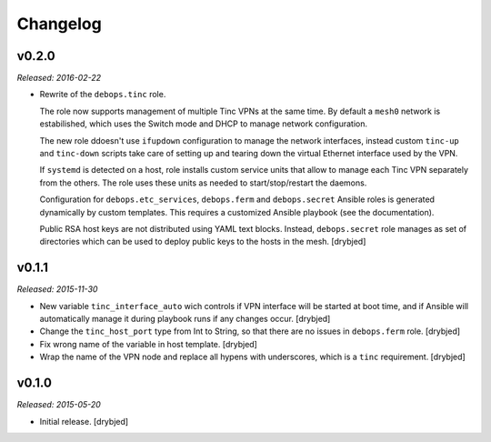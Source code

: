 Changelog
=========

v0.2.0
------

*Released: 2016-02-22*

- Rewrite of the ``debops.tinc`` role.

  The role now supports management of multiple Tinc VPNs at the same time. By
  default a ``mesh0`` network is estabilished, which uses the Switch mode and
  DHCP to manage network configuration.

  The new role ddoesn't use ``ifupdown`` configuration to manage the network
  interfaces, instead custom ``tinc-up`` and ``tinc-down`` scripts take care of
  setting up and tearing down the virtual Ethernet interface used by the VPN.

  If ``systemd`` is detected on a host, role installs custom service units that
  allow to manage each Tinc VPN separately from the others. The role uses these
  units as needed to start/stop/restart the daemons.

  Configuration for ``debops.etc_services``, ``debops.ferm`` and
  ``debops.secret`` Ansible roles is generated dynamically by custom templates.
  This requires a customized Ansible playbook (see the documentation).

  Public RSA host keys are not distributed using YAML text blocks. Instead,
  ``debops.secret`` role manages as set of directories which can be used to
  deploy public keys to the hosts in the mesh. [drybjed]

v0.1.1
------

*Released: 2015-11-30*

- New variable ``tinc_interface_auto`` wich controls if VPN interface will be
  started at boot time, and if Ansible will automatically manage it during
  playbook runs if any changes occur. [drybjed]

- Change the ``tinc_host_port`` type from Int to String, so that there are no
  issues in ``debops.ferm`` role. [drybjed]

- Fix wrong name of the variable in host template. [drybjed]

- Wrap the name of the VPN node and replace all hypens with underscores, which
  is a ``tinc`` requirement. [drybjed]

v0.1.0
------

*Released: 2015-05-20*

- Initial release. [drybjed]

